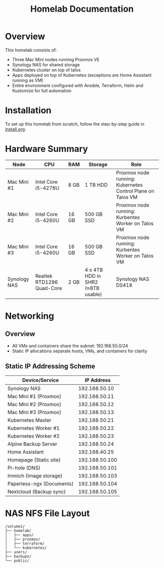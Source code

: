 #+TITLE: Homelab Documentation

* Overview
[[https://github.com/alangalvino/homelab/raw/main/.assets/images/homelab.png]]

This homelab consists of: 
  - Three Mac Mini nodes running Proxmox VE
  - Synology NAS for shared storage
  - Kubernetes cluster on top of talos
  - Apps deployed on top of Kubernetes (exceptions are Home Assistant
    running as VM)
  - Entire environment configured with Ansible, Terraform, Helm and Kustomize for full automation
* Installation
To set up this homelab from scratch, follow the step-by-step guide in [[https://github.com/alangalvino/homelab/blob/main/install.org][install.org]].
* Hardware Summary
| Node         | CPU                       | RAM   | Storage                           | Role                                                       |
|--------------+---------------------------+-------+-----------------------------------+------------------------------------------------------------|
| Mac Mini #1  | Intel Core i5-4278U       | 8 GB  | 1 TB HDD                          | Proxmox node running: Kubernetes Control Plane on Talos VM |
| Mac Mini #2  | Intel Core i5-4260U       | 16 GB | 500 GB SSD                        | Proxmox node running: Kurbentes Worker on Talos VM         |
| Mac Mini #3  | Intel Core i5-4260U       | 16 GB | 500 GB SSD                        | Proxmox node running: Kurbentes Worker on Talos VM         |
| Synology NAS | Realtek RTD1296 Quad-Core | 2 GB  | 4 x 4TB HDD in SHR2 (≈8TB usable) | Synology NAS DS418                                         |
* Networking
** Overview
- All VMs and containers share the subnet: 192.168.50.0/24
- Static IP allocations separate hosts, VMs, and containers for clarity
** Static IP Addressing Scheme
| Device/Service            |     IP Address |
|---------------------------+----------------|
| Synology NAS              |  192.168.50.10 |
| Mac Mini #1 (Proxmox)     |  192.168.50.11 |
| Mac Mini #2 (Proxmox)     |  192.168.50.12 |
| Mac Mini #3 (Proxmox)     |  192.168.50.13 |
| Kubernetes Master         |  192.168.50.21 |
| Kubernetes Worker #1      |  192.168.50.22 |
| Kubernetes Worker #2      |  192.168.50.23 |
| Alpine Backup Server      |  192.168.50.24 |
| Home Assistant            |  192.168.40.25 |
| Homepage (Static site)    | 192.168.50.100 |
| Pi-hole (DNS)             | 192.168.50.101 |
| Immich (Image storage)    | 192.168.50.103 |
| Paperless-ngx (Documents) | 192.168.50.104 |
| Nextcloud (Backup sync)   | 192.168.50.105 |
* NAS NFS File Layout
#+BEGIN_SRC text :exports both :results verbatim
/volume1/
├── homelab/
│   ├── apps/
│   ├── proxmox/
│   ├── terraform/
│   └── kubernetes/
├── users/
├── backups/
└── public/
#+END_SRC
